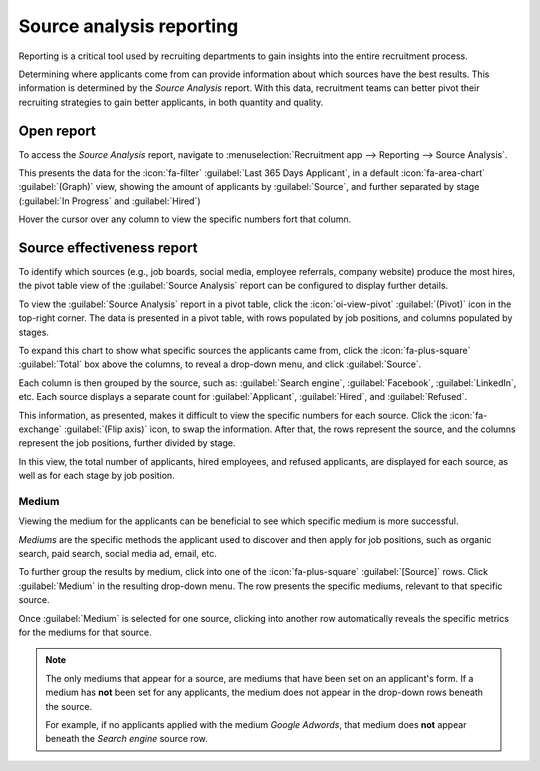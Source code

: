 =========================
Source analysis reporting
=========================

Reporting is a critical tool used by recruiting departments to gain insights into the entire
recruitment process.

Determining where applicants come from can provide information about which sources have the best
results. This information is determined by the *Source Analysis* report. With this data, recruitment
teams can better pivot their recruiting strategies to gain better applicants, in both quantity and
quality.

Open report
===========

To access the *Source Analysis* report, navigate to :menuselection:`Recruitment app --> Reporting
--> Source Analysis`.

This presents the data for the :icon:`fa-filter` :guilabel:`Last 365 Days Applicant`, in a default
:icon:`fa-area-chart` :guilabel:`(Graph)` view, showing the amount of applicants by
:guilabel:`Source`, and further separated by stage (:guilabel:`In Progress` and :guilabel:`Hired`)

Hover the cursor over any column to view the specific numbers fort that column.

.. image:: source_analysis/source-analysis.png
   :alt: The default bar chart of the source analysis information.

Source effectiveness report
===========================

To identify which sources (e.g., job boards, social media, employee referrals, company website)
produce the most hires, the pivot table view of the :guilabel:`Source Analysis` report can be
configured to display further details.

To view the :guilabel:`Source Analysis` report in a pivot table, click the :icon:`oi-view-pivot`
:guilabel:`(Pivot)` icon in the top-right corner. The data is presented in a pivot table, with rows
populated by job positions, and columns populated by stages.

To expand this chart to show what specific sources the applicants came from, click the
:icon:`fa-plus-square` :guilabel:`Total` box above the columns, to reveal a drop-down menu, and
click :guilabel:`Source`.

Each column is then grouped by the source, such as: :guilabel:`Search engine`, :guilabel:`Facebook`,
:guilabel:`LinkedIn`, etc. Each source displays a separate count for :guilabel:`Applicant`,
:guilabel:`Hired`, and :guilabel:`Refused`.

This information, as presented, makes it difficult to view the specific numbers for each source.
Click the :icon:`fa-exchange` :guilabel:`(Flip axis)` icon, to swap the information. After that, the
rows represent the source, and the columns represent the job positions, further divided by stage.

.. image:: source_analysis/source-pivot.png
   :alt: The axes flipped in the source analysis report, in pivot table view.

In this view, the total number of applicants, hired employees, and refused applicants, are displayed
for each source, as well as for each stage by job position.

Medium
------

Viewing the medium for the applicants can be beneficial to see which specific medium is more
successful.

*Mediums* are the specific methods the applicant used to discover and then apply for job positions,
such as organic search, paid search, social media ad, email, etc.

To further group the results by medium, click into one of the :icon:`fa-plus-square`
:guilabel:`[Source]` rows. Click :guilabel:`Medium` in the resulting drop-down menu. The row
presents the specific mediums, relevant to that specific source.

Once :guilabel:`Medium` is selected for one source, clicking into another row automatically reveals
the specific metrics for the mediums for that source.

.. image:: source_analysis/medium.png
   :alt: The sources rows, expanded to also show the medium for each source.

.. note::
   The only mediums that appear for a source, are mediums that have been set on an applicant's form.
   If a medium has **not** been set for any applicants, the medium does not appear in the drop-down
   rows beneath the source.

   For example, if no applicants applied with the medium *Google Adwords*, that medium does **not**
   appear beneath the *Search engine* source row.
